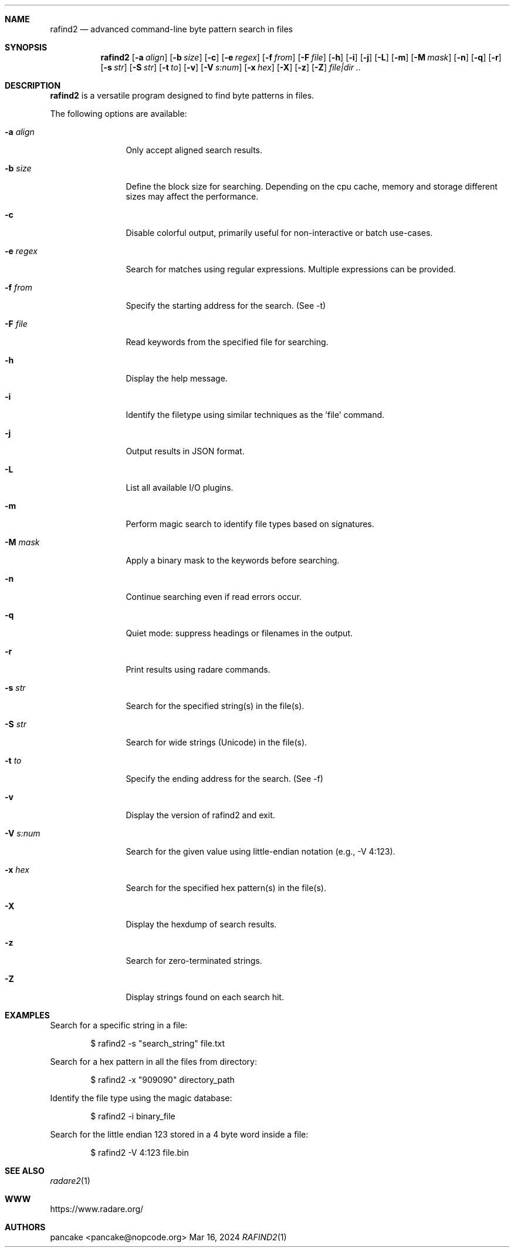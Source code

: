 .Dd Mar 16, 2024
.Dt RAFIND2 1
.Sh NAME
.Nm rafind2
.Nd advanced command-line byte pattern search in files
.Sh SYNOPSIS
.Nm rafind2
.Op Fl a Ar align
.Op Fl b Ar size
.Op Fl c
.Op Fl e Ar regex
.Op Fl f Ar from
.Op Fl F Ar file
.Op Fl h
.Op Fl i
.Op Fl j
.Op Fl L
.Op Fl m
.Op Fl M Ar mask
.Op Fl n
.Op Fl q
.Op Fl r
.Op Fl s Ar str
.Op Fl S Ar str
.Op Fl t Ar to
.Op Fl v
.Op Fl V Ar s:num
.Op Fl x Ar hex
.Op Fl X
.Op Fl z
.Op Fl Z
.Ar file|dir ..
.Sh DESCRIPTION
.Nm rafind2
is a versatile program designed to find byte patterns in files.
.Pp
The following options are available:
.Bl -tag -width Fl
.It Fl a Ar align
Only accept aligned search results.
.It Fl b Ar size
Define the block size for searching. Depending on the cpu cache, memory and storage different sizes may affect the performance.
.It Fl c
Disable colorful output, primarily useful for non-interactive or batch use-cases.
.It Fl e Ar regex
Search for matches using regular expressions. Multiple expressions can be provided.
.It Fl f Ar from
Specify the starting address for the search. (See -t)
.It Fl F Ar file
Read keywords from the specified file for searching.
.It Fl h
Display the help message.
.It Fl i
Identify the filetype using similar techniques as the 'file' command.
.It Fl j
Output results in JSON format.
.It Fl L
List all available I/O plugins.
.It Fl m
Perform magic search to identify file types based on signatures.
.It Fl M Ar mask
Apply a binary mask to the keywords before searching.
.It Fl n
Continue searching even if read errors occur.
.It Fl q
Quiet mode: suppress headings or filenames in the output.
.It Fl r
Print results using radare commands.
.It Fl s Ar str
Search for the specified string(s) in the file(s).
.It Fl S Ar str
Search for wide strings (Unicode) in the file(s).
.It Fl t Ar to
Specify the ending address for the search. (See -f)
.It Fl v
Display the version of rafind2 and exit.
.It Fl V Ar s:num
Search for the given value using little-endian notation (e.g., -V 4:123).
.It Fl x Ar hex
Search for the specified hex pattern(s) in the file(s).
.It Fl X
Display the hexdump of search results.
.It Fl z
Search for zero-terminated strings.
.It Fl Z
Display strings found on each search hit.
.El
.Sh EXAMPLES
.Pp
Search for a specific string in a file:
.Bd -literal -offset indent
$ rafind2 -s "search_string" file.txt
.Ed
.Pp
Search for a hex pattern in all the files from directory:
.Bd -literal -offset indent
$ rafind2 -x "909090" directory_path
.Ed
.Pp
Identify the file type using the magic database:
.Bd -literal -offset indent
$ rafind2 -i binary_file
.Ed
.Pp
Search for the little endian 123 stored in a 4 byte word inside a file:
.Bd -literal -offset indent
$ rafind2 -V 4:123 file.bin
.Ed
.Sh SEE ALSO
.Pp
.Xr radare2 1
.Sh WWW
.Pp
https://www.radare.org/
.Sh AUTHORS
.Pp
pancake <pancake@nopcode.org>
